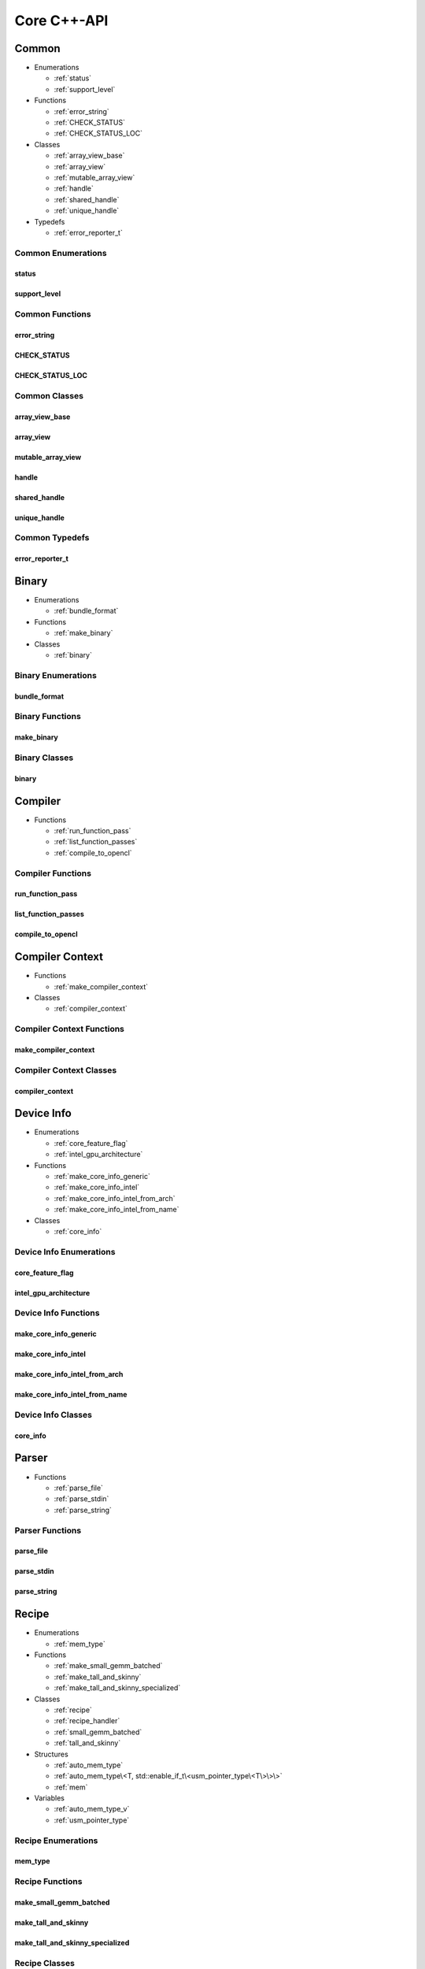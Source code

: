 .. Copyright (C) 2024 Intel Corporation
   SPDX-License-Identifier: BSD-3-Clause

============
Core C++-API
============

Common
======

* Enumerations

  * :ref:`status`

  * :ref:`support_level`

* Functions

  * :ref:`error_string`

  * :ref:`CHECK_STATUS`

  * :ref:`CHECK_STATUS_LOC`

* Classes

  * :ref:`array_view_base`

  * :ref:`array_view`

  * :ref:`mutable_array_view`

  * :ref:`handle`

  * :ref:`shared_handle`

  * :ref:`unique_handle`

* Typedefs

  * :ref:`error_reporter_t`

Common Enumerations
-------------------

status
......

.. doxygenenum:: tinytc::status

support_level
.............

.. doxygenenum:: tinytc::support_level

Common Functions
----------------

error_string
............

.. doxygenfunction:: tinytc::error_string

CHECK_STATUS
............

.. doxygenfunction:: tinytc::CHECK_STATUS

CHECK_STATUS_LOC
................

.. doxygenfunction:: tinytc::CHECK_STATUS_LOC

Common Classes
--------------

array_view_base
...............

.. doxygenclass:: tinytc::array_view_base

array_view
..........

.. doxygenclass:: tinytc::array_view

mutable_array_view
..................

.. doxygenclass:: tinytc::mutable_array_view

handle
......

.. doxygenclass:: tinytc::handle

shared_handle
.............

.. doxygenclass:: tinytc::shared_handle

unique_handle
.............

.. doxygenclass:: tinytc::unique_handle

Common Typedefs
---------------

error_reporter_t
................

.. doxygentypedef:: tinytc::error_reporter_t

Binary
======

* Enumerations

  * :ref:`bundle_format`

* Functions

  * :ref:`make_binary`

* Classes

  * :ref:`binary`

Binary Enumerations
-------------------

bundle_format
.............

.. doxygenenum:: tinytc::bundle_format

Binary Functions
----------------

make_binary
...........

.. doxygenfunction:: tinytc::make_binary

Binary Classes
--------------

binary
......

.. doxygenclass:: tinytc::binary

Compiler
========

* Functions

  * :ref:`run_function_pass`

  * :ref:`list_function_passes`

  * :ref:`compile_to_opencl`

Compiler Functions
------------------

run_function_pass
.................

.. doxygenfunction:: tinytc::run_function_pass

list_function_passes
....................

.. doxygenfunction:: tinytc::list_function_passes

compile_to_opencl
.................

.. doxygenfunction:: tinytc::compile_to_opencl

Compiler Context
================

* Functions

  * :ref:`make_compiler_context`

* Classes

  * :ref:`compiler_context`

Compiler Context Functions
--------------------------

make_compiler_context
.....................

.. doxygenfunction:: tinytc::make_compiler_context

Compiler Context Classes
------------------------

compiler_context
................

.. doxygenclass:: tinytc::compiler_context

Device Info
===========

* Enumerations

  * :ref:`core_feature_flag`

  * :ref:`intel_gpu_architecture`

* Functions

  * :ref:`make_core_info_generic`

  * :ref:`make_core_info_intel`

  * :ref:`make_core_info_intel_from_arch`

  * :ref:`make_core_info_intel_from_name`

* Classes

  * :ref:`core_info`

Device Info Enumerations
------------------------

core_feature_flag
.................

.. doxygenenum:: tinytc::core_feature_flag

intel_gpu_architecture
......................

.. doxygenenum:: tinytc::intel_gpu_architecture

Device Info Functions
---------------------

make_core_info_generic
......................

.. doxygenfunction:: tinytc::make_core_info_generic

make_core_info_intel
....................

.. doxygenfunction:: tinytc::make_core_info_intel

make_core_info_intel_from_arch
..............................

.. doxygenfunction:: tinytc::make_core_info_intel_from_arch

make_core_info_intel_from_name
..............................

.. doxygenfunction:: tinytc::make_core_info_intel_from_name

Device Info Classes
-------------------

core_info
.........

.. doxygenclass:: tinytc::core_info

Parser
======

* Functions

  * :ref:`parse_file`

  * :ref:`parse_stdin`

  * :ref:`parse_string`

Parser Functions
----------------

parse_file
..........

.. doxygenfunction:: tinytc::parse_file

parse_stdin
...........

.. doxygenfunction:: tinytc::parse_stdin

parse_string
............

.. doxygenfunction:: tinytc::parse_string

Recipe
======

* Enumerations

  * :ref:`mem_type`

* Functions

  * :ref:`make_small_gemm_batched`

  * :ref:`make_tall_and_skinny`

  * :ref:`make_tall_and_skinny_specialized`

* Classes

  * :ref:`recipe`

  * :ref:`recipe_handler`

  * :ref:`small_gemm_batched`

  * :ref:`tall_and_skinny`

* Structures

  * :ref:`auto_mem_type`

  * :ref:`auto_mem_type\<T, std::enable_if_t\<usm_pointer_type\<T\>\>\>`

  * :ref:`mem`

* Variables

  * :ref:`auto_mem_type_v`

  * :ref:`usm_pointer_type`

Recipe Enumerations
-------------------

mem_type
........

.. doxygenenum:: tinytc::mem_type

Recipe Functions
----------------

make_small_gemm_batched
.......................

.. doxygenfunction:: tinytc::make_small_gemm_batched

make_tall_and_skinny
....................

.. doxygenfunction:: tinytc::make_tall_and_skinny

make_tall_and_skinny_specialized
................................

.. doxygenfunction:: tinytc::make_tall_and_skinny_specialized

Recipe Classes
--------------

recipe
......

.. doxygenclass:: tinytc::recipe

recipe_handler
..............

.. doxygenclass:: tinytc::recipe_handler

small_gemm_batched
..................

.. doxygenclass:: tinytc::small_gemm_batched

tall_and_skinny
...............

.. doxygenclass:: tinytc::tall_and_skinny

Recipe Structures
-----------------

auto_mem_type
.............

.. doxygenstruct:: tinytc::auto_mem_type

auto_mem_type<T, std::enable_if_t<usm_pointer_type<T>>>
.......................................................

.. doxygenstruct:: tinytc::auto_mem_type< T, std::enable_if_t< usm_pointer_type< T > > >

mem
...

.. doxygenstruct:: tinytc::mem

Recipe Variables
----------------

auto_mem_type_v
...............

.. doxygenvariable:: tinytc::auto_mem_type_v

usm_pointer_type
................

.. doxygenvariable:: tinytc::usm_pointer_type

Source
======

* Classes

  * :ref:`source`

Source Classes
--------------

source
......

.. doxygenclass:: tinytc::source

